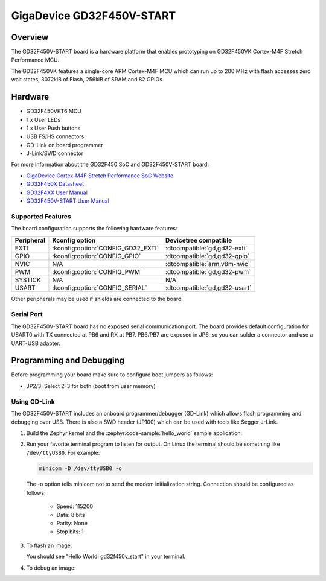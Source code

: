.. _gd32f450v_start:

GigaDevice GD32F450V-START
##########################

Overview
********

The GD32F450V-START board is a hardware platform that enables prototyping
on GD32F450VK Cortex-M4F Stretch Performance MCU.

The GD32F450VK features a single-core ARM Cortex-M4F MCU which can run up
to 200 MHz with flash accesses zero wait states, 3072kiB of Flash, 256kiB of
SRAM and 82 GPIOs.

.. image:: img/gd32f450v_start.webp
     :align: center
     :alt: gd32f450v_start

Hardware
********

- GD32F450VKT6 MCU
- 1 x User LEDs
- 1 x User Push buttons
- USB FS/HS connectors
- GD-Link on board programmer
- J-Link/SWD connector

For more information about the GD32F450 SoC and GD32F450V-START board:

- `GigaDevice Cortex-M4F Stretch Performance SoC Website`_
- `GD32F450X Datasheet`_
- `GD32F4XX User Manual`_
- `GD32F450V-START User Manual`_

Supported Features
==================

The board configuration supports the following hardware features:

.. list-table::
   :header-rows: 1

   * - Peripheral
     - Kconfig option
     - Devicetree compatible
   * - EXTI
     - :kconfig:option:`CONFIG_GD32_EXTI`
     - :dtcompatible:`gd,gd32-exti`
   * - GPIO
     - :kconfig:option:`CONFIG_GPIO`
     - :dtcompatible:`gd,gd32-gpio`
   * - NVIC
     - N/A
     - :dtcompatible:`arm,v8m-nvic`
   * - PWM
     - :kconfig:option:`CONFIG_PWM`
     - :dtcompatible:`gd,gd32-pwm`
   * - SYSTICK
     - N/A
     - N/A
   * - USART
     - :kconfig:option:`CONFIG_SERIAL`
     - :dtcompatible:`gd,gd32-usart`

Other peripherals may be used if shields are connected to the board.

Serial Port
===========

The GD32F450V-START board has no exposed serial communication port. The board
provides default configuration for USART0 with TX connected at PB6 and RX at
PB7. PB6/PB7 are exposed in JP6, so you can solder a connector and use a
UART-USB adapter.

Programming and Debugging
*************************

Before programming your board make sure to configure boot jumpers as
follows:

- JP2/3: Select 2-3 for both (boot from user memory)

Using GD-Link
=============

The GD32F450V-START includes an onboard programmer/debugger (GD-Link) which
allows flash programming and debugging over USB. There is also a SWD header
(JP100) which can be used with tools like Segger J-Link.

#. Build the Zephyr kernel and the :zephyr:code-sample:`hello_world` sample application:

   .. zephyr-app-commands::
      :zephyr-app: samples/hello_world
      :board: gd32f450v_start
      :goals: build
      :compact:

#. Run your favorite terminal program to listen for output. On Linux the
   terminal should be something like ``/dev/ttyUSB0``. For example:

   .. code-block:: console

      minicom -D /dev/ttyUSB0 -o

   The -o option tells minicom not to send the modem initialization
   string. Connection should be configured as follows:

      - Speed: 115200
      - Data: 8 bits
      - Parity: None
      - Stop bits: 1

#. To flash an image:

   .. zephyr-app-commands::
      :zephyr-app: samples/hello_world
      :board: gd32f450v_start
      :goals: flash
      :compact:

   You should see "Hello World! gd32f450v_start" in your terminal.

#. To debug an image:

   .. zephyr-app-commands::
      :zephyr-app: samples/hello_world
      :board: gd32f450v_start
      :goals: debug
      :compact:

.. _GigaDevice Cortex-M4F Stretch Performance SoC Website:
   https://www.gigadevice.com/products/microcontrollers/gd32/arm-cortex-m4/stretch-performance-line/

.. _GD32F450X Datasheet:
   https://gd32mcu.com/data/documents/datasheet/GD32F450xx_Datasheet_Rev2.3.pdf

.. _GD32F4xx User Manual:
   https://www.gigadevice.com/manual/gd32f450xxxx-user-manual/

.. _GD32F450V-START User Manual:
   https://gd32mcu.com/data/documents/evaluationBoard/GD32F4xx_Demo_Suites_V2.6.1.rar
